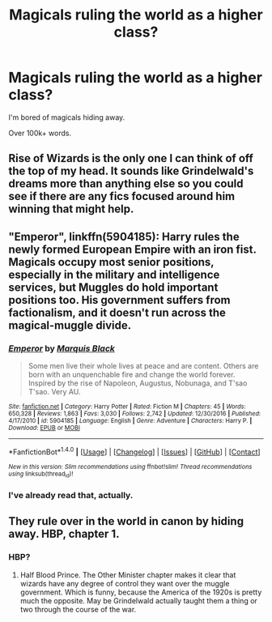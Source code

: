 #+TITLE: Magicals ruling the world as a higher class?

* Magicals ruling the world as a higher class?
:PROPERTIES:
:Author: Skeletickles
:Score: 3
:DateUnix: 1483530573.0
:DateShort: 2017-Jan-04
:FlairText: Request
:END:
I'm bored of magicals hiding away.

Over 100k+ words.


** Rise of Wizards is the only one I can think of off the top of my head. It sounds like Grindelwald's dreams more than anything else so you could see if there are any fics focused around him winning that might help.
:PROPERTIES:
:Author: herO_wraith
:Score: 2
:DateUnix: 1483533464.0
:DateShort: 2017-Jan-04
:END:


** "Emperor", linkffn(5904185): Harry rules the newly formed European Empire with an iron fist. Magicals occupy most senior positions, especially in the military and intelligence services, but Muggles do hold important positions too. His government suffers from factionalism, and it doesn't run across the magical-muggle divide.
:PROPERTIES:
:Author: InquisitorCOC
:Score: 2
:DateUnix: 1483548107.0
:DateShort: 2017-Jan-04
:END:

*** [[http://www.fanfiction.net/s/5904185/1/][*/Emperor/*]] by [[https://www.fanfiction.net/u/1227033/Marquis-Black][/Marquis Black/]]

#+begin_quote
  Some men live their whole lives at peace and are content. Others are born with an unquenchable fire and change the world forever. Inspired by the rise of Napoleon, Augustus, Nobunaga, and T'sao T'sao. Very AU.
#+end_quote

^{/Site/: [[http://www.fanfiction.net/][fanfiction.net]] *|* /Category/: Harry Potter *|* /Rated/: Fiction M *|* /Chapters/: 45 *|* /Words/: 650,328 *|* /Reviews/: 1,863 *|* /Favs/: 3,030 *|* /Follows/: 2,742 *|* /Updated/: 12/30/2016 *|* /Published/: 4/17/2010 *|* /id/: 5904185 *|* /Language/: English *|* /Genre/: Adventure *|* /Characters/: Harry P. *|* /Download/: [[http://www.ff2ebook.com/old/ffn-bot/index.php?id=5904185&source=ff&filetype=epub][EPUB]] or [[http://www.ff2ebook.com/old/ffn-bot/index.php?id=5904185&source=ff&filetype=mobi][MOBI]]}

--------------

*FanfictionBot*^{1.4.0} *|* [[[https://github.com/tusing/reddit-ffn-bot/wiki/Usage][Usage]]] | [[[https://github.com/tusing/reddit-ffn-bot/wiki/Changelog][Changelog]]] | [[[https://github.com/tusing/reddit-ffn-bot/issues/][Issues]]] | [[[https://github.com/tusing/reddit-ffn-bot/][GitHub]]] | [[[https://www.reddit.com/message/compose?to=tusing][Contact]]]

^{/New in this version: Slim recommendations using/ ffnbot!slim! /Thread recommendations using/ linksub(thread_id)!}
:PROPERTIES:
:Author: FanfictionBot
:Score: 2
:DateUnix: 1483548131.0
:DateShort: 2017-Jan-04
:END:


*** I've already read that, actually.
:PROPERTIES:
:Author: Skeletickles
:Score: -2
:DateUnix: 1483548810.0
:DateShort: 2017-Jan-04
:END:


** They rule over in the world in canon by hiding away. HBP, chapter 1.
:PROPERTIES:
:Author: PsychoGeek
:Score: 2
:DateUnix: 1483552780.0
:DateShort: 2017-Jan-04
:END:

*** HBP?
:PROPERTIES:
:Author: Skeletickles
:Score: 1
:DateUnix: 1483553518.0
:DateShort: 2017-Jan-04
:END:

**** Half Blood Prince. The Other Minister chapter makes it clear that wizards have any degree of control they want over the muggle government. Which is funny, because the America of the 1920s is pretty much the opposite. May be Grindelwald actually taught them a thing or two through the course of the war.
:PROPERTIES:
:Author: PsychoGeek
:Score: 1
:DateUnix: 1483555109.0
:DateShort: 2017-Jan-04
:END:
